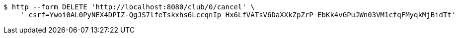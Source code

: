 [source,bash]
----
$ http --form DELETE 'http://localhost:8080/club/0/cancel' \
    '_csrf=Ywoi0AL0PyNEX4DPIZ-QgJS7lfeTskxhs6LccqnIp_Hx6LfVATsV6DaXXkZpZrP_EbKk4vGPuJWn03VM1cfqFMyqkMjBidTt'
----